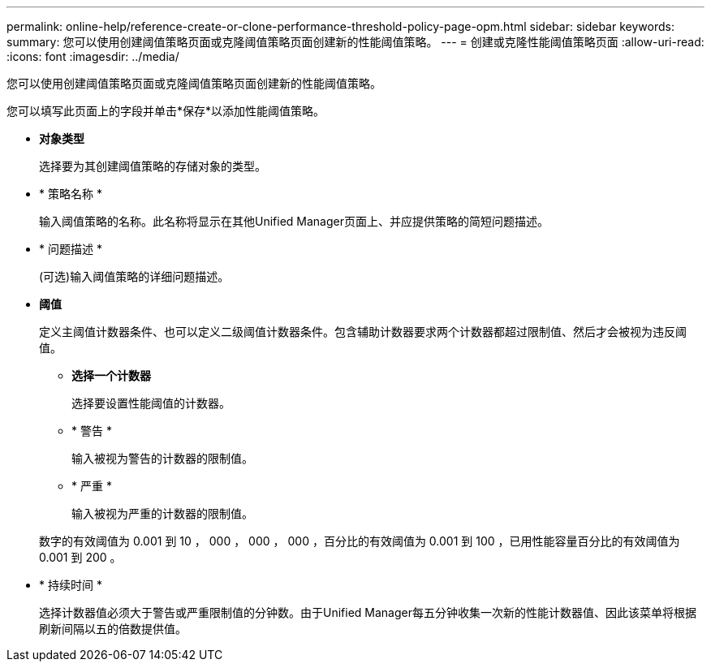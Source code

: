 ---
permalink: online-help/reference-create-or-clone-performance-threshold-policy-page-opm.html 
sidebar: sidebar 
keywords:  
summary: 您可以使用创建阈值策略页面或克隆阈值策略页面创建新的性能阈值策略。 
---
= 创建或克隆性能阈值策略页面
:allow-uri-read: 
:icons: font
:imagesdir: ../media/


[role="lead"]
您可以使用创建阈值策略页面或克隆阈值策略页面创建新的性能阈值策略。

您可以填写此页面上的字段并单击*保存*以添加性能阈值策略。

* *对象类型*
+
选择要为其创建阈值策略的存储对象的类型。

* * 策略名称 *
+
输入阈值策略的名称。此名称将显示在其他Unified Manager页面上、并应提供策略的简短问题描述。

* * 问题描述 *
+
(可选)输入阈值策略的详细问题描述。

* *阈值*
+
定义主阈值计数器条件、也可以定义二级阈值计数器条件。包含辅助计数器要求两个计数器都超过限制值、然后才会被视为违反阈值。

+
** *选择一个计数器*
+
选择要设置性能阈值的计数器。

** * 警告 *
+
输入被视为警告的计数器的限制值。

** * 严重 *
+
输入被视为严重的计数器的限制值。



+
数字的有效阈值为 0.001 到 10 ， 000 ， 000 ， 000 ，百分比的有效阈值为 0.001 到 100 ，已用性能容量百分比的有效阈值为 0.001 到 200 。

* * 持续时间 *
+
选择计数器值必须大于警告或严重限制值的分钟数。由于Unified Manager每五分钟收集一次新的性能计数器值、因此该菜单将根据刷新间隔以五的倍数提供值。


